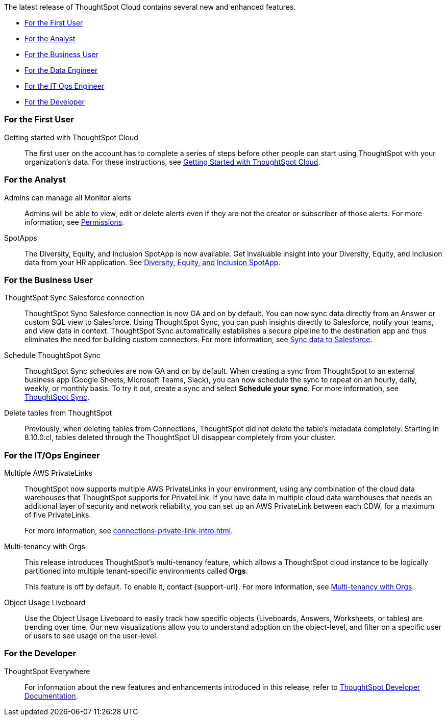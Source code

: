 The latest release of ThoughtSpot Cloud contains several new and enhanced features.

* <<8-10-0-cl-first,For the First User>>
* <<8-10-0-cl-analyst,For the Analyst>>
* <<8-10-0-cl-business-user,For the Business User>>
* <<8-10-0-cl-data-engineer,For the Data Engineer>>
* <<8-10-0-cl-it-ops-engineer,For the IT Ops Engineer>>
* <<8-10-0-cl-developer,For the Developer>>

[#8-10-0-cl-first]
=== For the First User

Getting started with ThoughtSpot Cloud::
The first user on the account has to complete a series of steps before other people can start using ThoughtSpot with your organization's data.
For these instructions, see xref:ts-cloud-getting-started.adoc[Getting Started with ThoughtSpot Cloud].

[#8-10-0-cl-analyst]
=== For the Analyst

Admins can manage all Monitor alerts::

Admins will be able to view, edit or delete alerts even if they are not the creator or subscriber of those alerts. For more information, see xref:monitor.adoc[Permissions].

SpotApps::

The Diversity, Equity, and Inclusion SpotApp is now available. Get invaluable insight into your Diversity, Equity, and Inclusion data from your HR application. See xref:spotapps-dei.adoc[Diversity, Equity, and Inclusion SpotApp].

[#8-10-0-cl-business-user]
=== For the Business User

ThoughtSpot Sync Salesforce connection::

ThoughtSpot Sync Salesforce connection is now GA and on by default. You can now sync data directly from an Answer or custom SQL view to Salesforce. Using ThoughtSpot Sync, you can push insights directly to Salesforce, notify your teams, and view data in context. ThoughtSpot Sync automatically establishes a secure pipeline to the destination app and thus eliminates the need for building custom connectors. For more information, see xref:sync-salesforce.adoc[Sync data to Salesforce].

Schedule ThoughtSpot Sync::
ThoughtSpot Sync schedules are now GA and on by default. When creating a sync from ThoughtSpot to an external business app (Google Sheets, Microsoft Teams, Slack), you can now schedule the sync to repeat on an hourly, daily, weekly, or monthly basis. To try it out, create a sync and select *Schedule your sync*. For more information, see xref:thoughtspot-sync.adoc#pipelines[ThoughtSpot Sync].

Delete tables from ThoughtSpot::
Previously, when deleting tables from Connections, ThoughtSpot did not delete the table’s metadata completely. Starting in 8.10.0.cl, tables deleted through the ThoughtSpot UI disappear completely from your cluster.

// [#8-10-0-cl-data-engineer]
// === For the Data Engineer

[#8-10-0-cl-it-ops-engineer]
=== For the IT/Ops Engineer


Multiple AWS PrivateLinks::

ThoughtSpot now supports multiple AWS PrivateLinks in your environment, using any combination of the cloud data warehouses that ThoughtSpot supports for PrivateLink. If you have data in multiple cloud data warehouses that needs an additional layer of security and network reliability, you can set up an AWS PrivateLink between each CDW, for a maximum of five PrivateLinks.
+
For more information, see xref:connections-private-link-intro.adoc[].

Multi-tenancy with Orgs::

This release introduces ThoughtSpot’s multi-tenancy feature, which allows a ThoughtSpot cloud instance to be logically partitioned into multiple tenant-specific environments called *Orgs*.
+
This feature is off by default. To enable it, contact {support-url}. For more information, see xref:orgs-overview.adoc[Multi-tenancy with Orgs].

Object Usage Liveboard::
Use the Object Usage Liveboard to easily track how specific objects (Liveboards, Answers, Worksheets, or tables) are trending over time. Our new visualizations allow you to understand adoption on the object-level, and filter on a specific user or users to see usage on the user-level.

[#8-10-0-cl-developer]
=== For the Developer

ThoughtSpot Everywhere:: For information about the new features and enhancements introduced in this release, refer to https://developers.thoughtspot.com/docs/?pageid=whats-new[ThoughtSpot Developer Documentation^].
